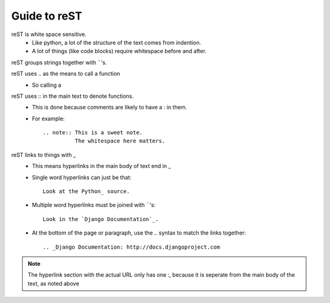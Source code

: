Guide to reST
=============

reST is white space sensitive.
    * Like python, a lot of the structure of the text comes from indention.
    * A lot of things (like code blocks) require whitespace before and after.

reST groups strings together with `````'s.

reST uses `..` as the means to call a function
    * So calling a 

reST uses :: in the main text to denote functions.
    * This is done because comments are likely to have a : in them.
    * For example::

        .. note:: This is a sweet note.
                  The whitespace here matters.


reST links to things with _
    * This means hyperlinks in the main body of text end in _
    * Single word hyperlinks can just be that::
        
        Look at the Python_ source.

    * Multiple word hyperlinks must be joined with `````'s::

        Look in the `Django Documentation`_.
    
    * At the bottom of the page or paragraph, use the `..` syntax to match the links together::

        .. _Django Documentation: http://docs.djangoproject.com

.. note:: The hyperlink section with the actual URL only has one :, because it is seperate
          from the main body of the text, as noted above


